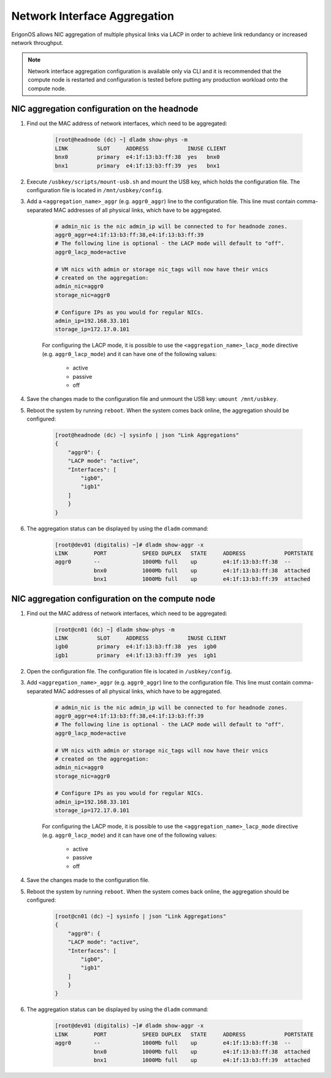 .. _network_aggregation:

Network Interface Aggregation
*****************************

ErigonOS allows NIC aggregation of multiple physical links via LACP in order to achieve link redundancy or increased network throughput.

.. note:: Network interface aggregation configuration is available only via CLI and it is recommended that the compute node is restarted and configuration is tested before putting any production workload onto the compute node.


NIC aggregation configuration on the headnode
#############################################

1. Find out the MAC address of network interfaces, which need to be aggregated:

    .. code-block:: bash

        [root@headnode (dc) ~] dladm show-phys -m
        LINK         SLOT     ADDRESS            INUSE CLIENT
        bnx0         primary  e4:1f:13:b3:ff:38  yes   bnx0
        bnx1         primary  e4:1f:13:b3:ff:39  yes   bnx1

2. Execute ``/usbkey/scripts/mount-usb.sh`` and mount the USB key, which holds the configuration file. The configuration file is located in ``/mnt/usbkey/config``.

3. Add a ``<aggregation_name>_aggr`` (e.g. ``aggr0_aggr``) line to the configuration file. This line must contain comma-separated MAC addresses of all physical links, which have to be aggregated.

    .. code-block:: bash

        # admin_nic is the nic admin_ip will be connected to for headnode zones.
        aggr0_aggr=e4:1f:13:b3:ff:38,e4:1f:13:b3:ff:39
        # The following line is optional - the LACP mode will default to "off".
        aggr0_lacp_mode=active

        # VM nics with admin or storage nic_tags will now have their vnics
        # created on the aggregation:
        admin_nic=aggr0
        storage_nic=aggr0

        # Configure IPs as you would for regular NICs.
        admin_ip=192.168.33.101
        storage_ip=172.17.0.101

    For configuring the LACP mode, it is possible to use the ``<aggregation_name>_lacp_mode`` directive (e.g. ``aggr0_lacp_mode``) and it can have one of the following values:

        - active
        - passive
        - off

4. Save the changes made to the configuration file and unmount the USB key: ``umount /mnt/usbkey``.
5. Reboot the system by running ``reboot``. When the system comes back online, the aggregation should be configured:

    .. code-block:: bash

        [root@headnode (dc) ~] sysinfo | json "Link Aggregations"
        {
            "aggr0": {
            "LACP mode": "active",
            "Interfaces": [
                "igb0",
                "igb1"
            ]
            }
        }

6. The aggregation status can be displayed by using the ``dladm`` command:

    .. code-block:: bash

        [root@dev01 (digitalis) ~]# dladm show-aggr -x
        LINK        PORT           SPEED DUPLEX   STATE     ADDRESS            PORTSTATE
        aggr0       --             1000Mb full    up        e4:1f:13:b3:ff:38  --
                    bnx0           1000Mb full    up        e4:1f:13:b3:ff:38  attached
                    bnx1           1000Mb full    up        e4:1f:13:b3:ff:39  attached


NIC aggregation configuration on the compute node
#################################################

1. Find out the MAC address of network interfaces, which need to be aggregated:

    .. code-block:: bash

        [root@cn01 (dc) ~] dladm show-phys -m
        LINK         SLOT     ADDRESS            INUSE CLIENT
        igb0         primary  e4:1f:13:b3:ff:38  yes  igb0
        igb1         primary  e4:1f:13:b3:ff:39  yes  igb1

2. Open the configuration file. The configuration file is located in ``/usbkey/config``.
3. Add ``<aggregation_name>_aggr`` (e.g. ``aggr0_aggr``) line to the configuration file. This line must contain comma-separated MAC addresses of all physical links, which have to be aggregated.

    .. code-block:: bash

        # admin_nic is the nic admin_ip will be connected to for headnode zones.
        aggr0_aggr=e4:1f:13:b3:ff:38,e4:1f:13:b3:ff:39
        # The following line is optional - the LACP mode will default to "off".
        aggr0_lacp_mode=active

        # VM nics with admin or storage nic_tags will now have their vnics
        # created on the aggregation:
        admin_nic=aggr0
        storage_nic=aggr0

        # Configure IPs as you would for regular NICs.
        admin_ip=192.168.33.101
        storage_ip=172.17.0.101

    For configuring the LACP mode, it is possible to use the ``<aggregation_name>_lacp_mode`` directive (e.g. ``aggr0_lacp_mode``) and it can have one of the following values:

        - active
        - passive
        - off

4. Save the changes made to the configuration file.
5. Reboot the system by running ``reboot``. When the system comes back online, the aggregation should be configured:

    .. code-block:: bash

        [root@cn01 (dc) ~] sysinfo | json "Link Aggregations"
        {
            "aggr0": {
            "LACP mode": "active",
            "Interfaces": [
                "igb0",
                "igb1"
            ]
            }
        }

6. The aggregation status can be displayed by using the ``dladm`` command:

    .. code-block:: bash

        [root@dev01 (digitalis) ~]# dladm show-aggr -x
        LINK        PORT           SPEED DUPLEX   STATE     ADDRESS            PORTSTATE
        aggr0       --             1000Mb full    up        e4:1f:13:b3:ff:38  --
                    bnx0           1000Mb full    up        e4:1f:13:b3:ff:38  attached
                    bnx1           1000Mb full    up        e4:1f:13:b3:ff:39  attached

